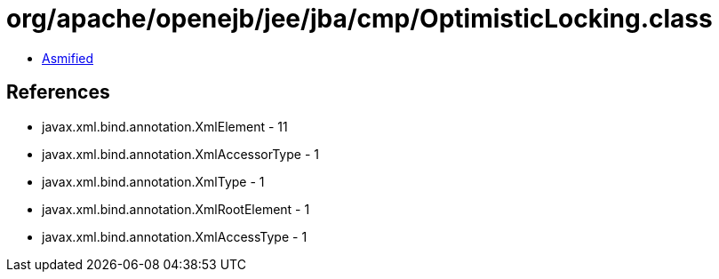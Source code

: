 = org/apache/openejb/jee/jba/cmp/OptimisticLocking.class

 - link:OptimisticLocking-asmified.java[Asmified]

== References

 - javax.xml.bind.annotation.XmlElement - 11
 - javax.xml.bind.annotation.XmlAccessorType - 1
 - javax.xml.bind.annotation.XmlType - 1
 - javax.xml.bind.annotation.XmlRootElement - 1
 - javax.xml.bind.annotation.XmlAccessType - 1
